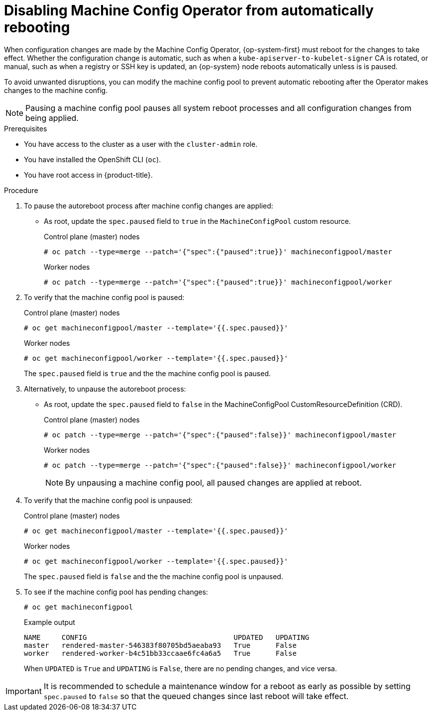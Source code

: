 // Module included in the following assemblies:
//
// * support/troubleshooting/troubleshooting-operator-issues.adoc

[id="troubleshooting-disabling-autoreboot-mco_{context}"]
= Disabling Machine Config Operator from automatically rebooting

When configuration changes are made by the Machine Config Operator, {op-system-first} must reboot for the changes to take effect. Whether the configuration change is automatic, such as when a `kube-apiserver-to-kubelet-signer` CA is rotated, or manual, such as when a registry or SSH key is updated, an {op-system} node reboots automatically unless is is  paused.

To avoid unwanted disruptions, you can modify the machine config pool to prevent automatic rebooting after the Operator makes changes to the machine config.

[NOTE]
====
Pausing a machine config pool pauses all system reboot processes and all configuration changes from being applied.
====

.Prerequisites

* You have access to the cluster as a user with the `cluster-admin` role.
* You have installed the OpenShift CLI (`oc`).
* You have root access in {product-title}.

.Procedure
. To pause the autoreboot process after machine config changes are applied:

* As root, update the `spec.paused` field to `true` in the `MachineConfigPool` custom resource.
+
.Control plane (master) nodes
[source,terminal]
----
# oc patch --type=merge --patch='{"spec":{"paused":true}}' machineconfigpool/master
----
+
.Worker nodes
[source,terminal]
----
# oc patch --type=merge --patch='{"spec":{"paused":true}}' machineconfigpool/worker
----

. To verify that the machine config pool is paused:
+
.Control plane (master) nodes
[source,terminal]
----
# oc get machineconfigpool/master --template='{{.spec.paused}}'
----
+
.Worker nodes
[source,terminal]
----
# oc get machineconfigpool/worker --template='{{.spec.paused}}'
----
+
The `spec.paused` field is `true` and the the machine config pool is paused.

. Alternatively, to unpause the autoreboot process:

* As root, update the `spec.paused` field to `false` in the MachineConfigPool CustomResourceDefinition (CRD).
+
.Control plane (master) nodes
[source,terminal]
----
# oc patch --type=merge --patch='{"spec":{"paused":false}}' machineconfigpool/master
----
+
.Worker nodes
[source,terminal]
----
# oc patch --type=merge --patch='{"spec":{"paused":false}}' machineconfigpool/worker
----
+
[NOTE]
====
By unpausing a machine config pool, all paused changes are applied at reboot.
====
+
. To verify that the machine config pool is unpaused:
+
.Control plane (master) nodes
[source,terminal]
----
# oc get machineconfigpool/master --template='{{.spec.paused}}'
----
+
.Worker nodes
[source,terminal]
----
# oc get machineconfigpool/worker --template='{{.spec.paused}}'
----
+
The `spec.paused` field is `false` and the the machine config pool is unpaused.

. To see if the machine config pool has pending changes:
+
[source,terminal]
----
# oc get machineconfigpool
----
+
.Example output
----
NAME     CONFIG                                   UPDATED   UPDATING
master   rendered-master-546383f80705bd5aeaba93   True      False
worker   rendered-worker-b4c51bb33ccaae6fc4a6a5   True      False
----
+
When `UPDATED` is `True` and `UPDATING` is `False`, there are no pending changes, and vice versa.

[IMPORTANT]
====
It is recommended to schedule a maintenance window for a reboot as early as possible by setting `spec.paused` to `false` so that the queued changes since last reboot will take effect.
====
